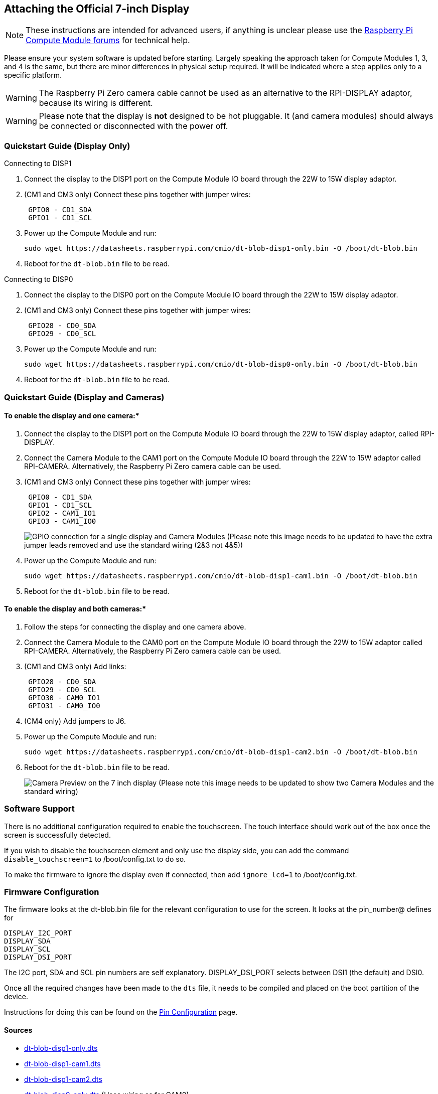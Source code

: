 == Attaching the Official 7-inch Display

NOTE: These instructions are intended for advanced users, if anything is unclear please use the https://forums.raspberrypi.com/viewforum.php?f=98[Raspberry Pi Compute Module forums] for technical help.

Please ensure your system software is updated before starting. Largely speaking the approach taken for Compute Modules 1, 3, and 4 is the same, but there are minor differences in physical setup required. It will be indicated where a step applies only to a specific platform.

WARNING: The Raspberry Pi Zero camera cable cannot be used as an alternative to the RPI-DISPLAY adaptor, because its wiring is different.

WARNING: Please note that the display is *not* designed to be hot pluggable. It (and camera modules) should always be connected or disconnected with the power off.

=== Quickstart Guide (Display Only)

Connecting to DISP1

. Connect the display to the DISP1 port on the Compute Module IO board through the 22W to 15W display adaptor.
. (CM1 and CM3 only) Connect these pins together with jumper wires:
+
----
 GPIO0 - CD1_SDA
 GPIO1 - CD1_SCL
----

. Power up the Compute Module and run:
+
`+sudo wget https://datasheets.raspberrypi.com/cmio/dt-blob-disp1-only.bin -O /boot/dt-blob.bin+`

. Reboot for the `dt-blob.bin` file to be read.


Connecting to DISP0

. Connect the display to the DISP0 port on the Compute Module IO board through the 22W to 15W display adaptor.
. (CM1 and CM3 only) Connect these pins together with jumper wires:
+
----
 GPIO28 - CD0_SDA
 GPIO29 - CD0_SCL
----

. Power up the Compute Module and run:
+
`+sudo wget https://datasheets.raspberrypi.com/cmio/dt-blob-disp0-only.bin -O /boot/dt-blob.bin+`

. Reboot for the `dt-blob.bin` file to be read.

=== Quickstart Guide (Display and Cameras)

==== To enable the display and one camera:*

. Connect the display to the DISP1 port on the Compute Module IO board through the 22W to 15W display adaptor, called RPI-DISPLAY.
. Connect the Camera Module to the CAM1 port on the Compute Module IO board through the 22W to 15W adaptor called RPI-CAMERA. Alternatively, the Raspberry Pi Zero camera cable can be used.
. (CM1 and CM3 only) Connect these pins together with jumper wires:
+
----
 GPIO0 - CD1_SDA
 GPIO1 - CD1_SCL
 GPIO2 - CAM1_IO1
 GPIO3 - CAM1_IO0
----
+
image:images/CMIO-Cam-Disp-GPIO.jpg[GPIO connection for a single display and Camera Modules]
 (Please note this image needs to be updated to have the extra jumper leads removed and use the standard wiring (2&3 not 4&5))

. Power up the Compute Module and run:
+
`+sudo wget https://datasheets.raspberrypi.com/cmio/dt-blob-disp1-cam1.bin -O /boot/dt-blob.bin+`

. Reboot for the `dt-blob.bin` file to be read.

==== To enable the display and both cameras:*

. Follow the steps for connecting the display and one camera above.
. Connect the Camera Module to the CAM0 port on the Compute Module IO board through the 22W to 15W adaptor called RPI-CAMERA. Alternatively, the Raspberry Pi Zero camera cable can be used.
. (CM1 and CM3 only) Add links:
+
----
 GPIO28 - CD0_SDA
 GPIO29 - CD0_SCL
 GPIO30 - CAM0_IO1
 GPIO31 - CAM0_IO0
----

. (CM4 only) Add jumpers to J6.
. Power up the Compute Module and run:
+
`+sudo wget https://datasheets.raspberrypi.com/cmio/dt-blob-disp1-cam2.bin -O /boot/dt-blob.bin+`

. Reboot for the `dt-blob.bin` file to be read.
+
image:images/CMIO-Cam-Disp-Example.jpg[Camera Preview on the 7 inch display]
 (Please note this image needs to be updated to show two Camera Modules and the standard wiring)

=== Software Support

There is no additional configuration required to enable the touchscreen. The touch interface should work out of the box once the screen is successfully detected.

If you wish to disable the touchscreen element and only use the display side, you can add the command `disable_touchscreen=1` to /boot/config.txt to do so.

To make the firmware to ignore the display even if connected, then add `ignore_lcd=1` to /boot/config.txt.

=== Firmware Configuration

The firmware looks at the dt-blob.bin file for the relevant configuration to use
for the screen. It looks at the pin_number@ defines for

----
DISPLAY_I2C_PORT
DISPLAY_SDA
DISPLAY_SCL
DISPLAY_DSI_PORT
----

The I2C port, SDA and SCL pin numbers are self explanatory. DISPLAY_DSI_PORT
selects between DSI1 (the default) and DSI0.

Once all the required changes have been made to the `dts` file, it needs to be compiled and placed on the boot partition of the device.

Instructions for doing this can be found on the xref:configuration.adoc#changing-the-default-pin-configuration[Pin Configuration] page.

==== Sources

* https://datasheets.raspberrypi.com/cmio/dt-blob-disp1-only.dts[dt-blob-disp1-only.dts]
* https://datasheets.raspberrypi.com/cmio/dt-blob-disp1-cam1.dts[dt-blob-disp1-cam1.dts]
* https://datasheets.raspberrypi.com/cmio/dt-blob-disp1-cam2.dts[dt-blob-disp1-cam2.dts]
* https://datasheets.raspberrypi.com/cmio/dt-blob-disp0-only.dts[dt-blob-disp0-only.dts] (Uses wiring as for CAM0)
